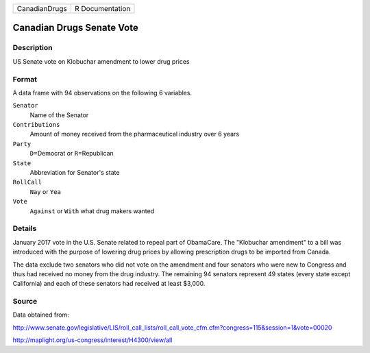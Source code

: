 +---------------+-----------------+
| CanadianDrugs | R Documentation |
+---------------+-----------------+

Canadian Drugs Senate Vote
--------------------------

Description
~~~~~~~~~~~

US Senate vote on Klobuchar amendment to lower drug prices

Format
~~~~~~

A data frame with 94 observations on the following 6 variables.

``Senator``
   Name of the Senator

``Contributions``
   Amount of money received from the pharmaceutical industry over 6
   years

``Party``
   ``D``\ =Democrat or ``R``\ =Republican

``State``
   Abbreviation for Senator's state

``RollCall``
   ``Nay`` or ``Yea``

``Vote``
   ``Against`` or ``With`` what drug makers wanted

Details
~~~~~~~

January 2017 vote in the U.S. Senate related to repeal part of
ObamaCare. The "Klobuchar amendment" to a bill was introduced with the
purpose of lowering drug prices by allowing prescription drugs to be
imported from Canada.

The data exclude two senators who did not vote on the amendment and four
senators who were new to Congress and thus had received no money from
the drug industry. The remaining 94 senators represent 49 states (every
state except California) and each of these senators had received at
least $3,000.

Source
~~~~~~

Data obtained from:

http://www.senate.gov/legislative/LIS/roll_call_lists/roll_call_vote_cfm.cfm?congress=115&session=1&vote=00020

http://maplight.org/us-congress/interest/H4300/view/all
